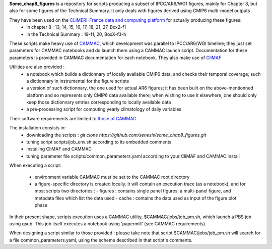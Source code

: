 **Some_chap8_figures** is a repository for scripts producing a subset of IPCC/AR6/WG1 figures, mainly for Chapter 8, but also for some figures of the Technical Summary. It only deals with figures derived using CMIP6 multi-model outputs

They have been used on the `CLIMERI-France data and computing platform <https://climeri-france.fr/acces-plateforme/>`_ for actually producing these figures:
  - in chapter 8 : 13, 14, 15, 16, 17, 18, 21, 27, Box2-f1
  - in the Technical Summary : 19-f1, 20, BoxX-f3-h

These scripts make heavy use of `CAMMAC <https://cammac.readthedocs.io>`_, which development was parallel to IPCC/AR6/WGI timeline; they just set parameters for CAMMAC notebooks and do launch them using a CAMMAC launch script. Documentation for these parameters is provided in CAMMAC documentation for each notebook. They also make use of `CliMAF <https://climaf.readthedocs.io>`_

Utilities are also provided :
  - a notebook which builds a dictionnary of locally available CMIP6 data, and checks their temporal coverage; such a dictionnary in instrumental for the figure scripts
  - a version of such dictionnary, the one used for actual AR6 figures; it has been built on the above-mentionned platform and so represents only CMIP6 data available there; when wishing to use it elsewhere, one should only keep those dictionnary entries corresponding to locally available data
  - a pre-processing script for computing yearly climatology of daily variables

Their software requirements are limited to `those of CAMMAC <https://cammac.readthedocs.io/en/latest/requirements.html>`_

The installation consists in:
  - downloading the scripts : `git clone https://github.com/senesis/some_chap8_figures.git`      
  - tuning script scripts/job_env.sh according to its embedded comments
  - installing CliMAF and CAMMAC 
  - tuning parameter file scripts/common_parameters.yaml according to your CliMAF and CAMMAC install

When executing a script:

  - environment variable CAMMAC must be set to the CAMMAC root directory 

  - a figure-specific directory is created locally. It will contain an execution trace (as a notebook), and for most scripts two directories :
    - figures : contains single panel figures, a multi-panel figure, and metadata files which list the data used
    - cache : contains the data used as input of the figure plot phase

In their present shape, scripts execution uses a CAMMAC utility, $CAMMAC/jobs/job_pm.sh, which launch a PBS job using qsub. This job itself executes a notebook using 'papermill' (see CAMMAC requirements). 

When designing a script similar to those provided : please take note that script $CAMMAC/jobs/job_pm.sh will search for a file common_parameters.yaml, using the scheme described in that script's comments.
